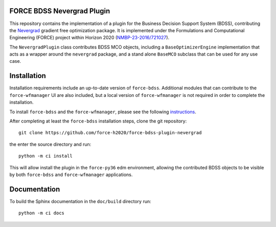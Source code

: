 FORCE BDSS Nevergrad Plugin
---------------------------

.. image:: https://travis-ci.com/force-h2020/force-bdss-plugin-nevergrad.svg?branch=master
   :target: https://travis-ci.com/force-h2020/force-bdss-plugin-nevergrad
   :alt: Build status

.. image:: http://codecov.io/github/force-h2020/force-bdss-plugin-nevergrad/coverage.svg?branch=master
   :target: http://codecov.io/github/force-h2020/force-bdss-plugin-nevergrad?branch=master
   :alt: Coverage status

This repository contains the implementation of a plugin for the Business Decision Support System (BDSS), contributing
the `Nevergrad <https://github.com/facebookresearch/nevergrad>`_ gradient free optimization package.
It is implemented under the Formulations and Computational Engineering (FORCE) project within Horizon 2020
(`NMBP-23-2016/721027 <https://www.the-force-project.eu>`_).

The ``NevergradPlugin`` class contributes BDSS MCO objects, including a ``BaseOptimizerEngine`` implementation
that acts as a wrapper around the ``nevergrad`` package, and a stand alone ``BaseMCO`` subclass that can
be used for any use case.

Installation
-------------
Installation requirements include an up-to-date version of ``force-bdss``. Additional modules that can contribute to the ``force-wfmanager`` UI are also included,
but a local version of ``force-wfmanager`` is not required in order to complete the
installation.


To install ``force-bdss`` and the ``force-wfmanager``, please see the following
`instructions <https://github.com/force-h2020/force-bdss/blob/master/doc/source/installation.rst>`_.

After completing at least the ``force-bdss`` installation steps, clone the git repository::

    git clone https://github.com/force-h2020/force-bdss-plugin-nevergrad

the enter the source directory and run::

    python -m ci install

This will allow install the plugin in the ``force-py36`` edm environment, allowing the contributed
BDSS objects to be visible by both ``force-bdss`` and ``force-wfmanager`` applications.

Documentation
-------------

To build the Sphinx documentation in the ``doc/build`` directory run::

    python -m ci docs
